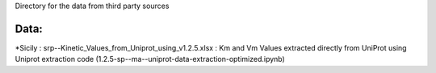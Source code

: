 Directory for the data from third party sources


Data:
+++++++
*Sicily : srp--Kinetic_Values_from_Uniprot_using_v1.2.5.xlsx : Km and Vm Values extracted directly from UniProt using Uniprot extraction code (1.2.5-sp--ma--uniprot-data-extraction-optimized.ipynb)
